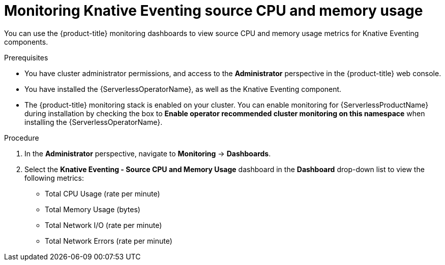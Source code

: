 // Module included in the following assemblies:
//
// * serverless/admin_guide/serverless-admin-monitoring.adoc

[id="serverless-admin-monitoring-eventing-cpu-memory_{context}"]
= Monitoring Knative Eventing source CPU and memory usage

[role="_abstract"]
You can use the {product-title} monitoring dashboards to view source CPU and memory usage metrics for Knative Eventing components.

.Prerequisites

* You have cluster administrator permissions, and access to the *Administrator* perspective in the {product-title} web console.
* You have installed the {ServerlessOperatorName}, as well as the Knative Eventing component.
* The {product-title} monitoring stack is enabled on your cluster. You can enable monitoring for {ServerlessProductName} during installation by checking the box to *Enable operator recommended cluster monitoring on this namespace* when installing the {ServerlessOperatorName}.

.Procedure

. In the *Administrator* perspective, navigate to *Monitoring* -> *Dashboards*.
. Select the *Knative Eventing - Source CPU and Memory Usage* dashboard in the *Dashboard* drop-down list to view the following metrics:
** Total CPU Usage (rate per minute)
** Total Memory Usage (bytes)
** Total Network I/O (rate per minute)
** Total Network Errors (rate per minute)
